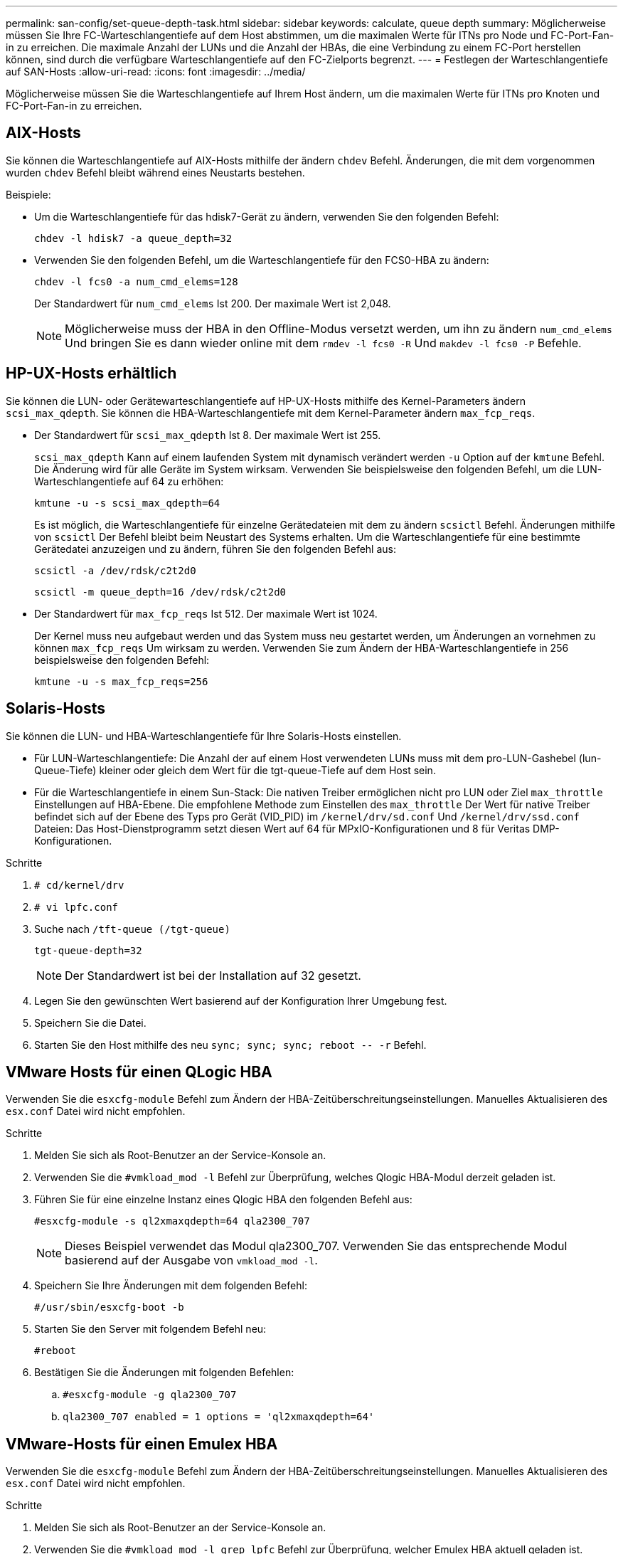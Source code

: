 ---
permalink: san-config/set-queue-depth-task.html 
sidebar: sidebar 
keywords: calculate, queue depth 
summary: Möglicherweise müssen Sie Ihre FC-Warteschlangentiefe auf dem Host abstimmen, um die maximalen Werte für ITNs pro Node und FC-Port-Fan-in zu erreichen. Die maximale Anzahl der LUNs und die Anzahl der HBAs, die eine Verbindung zu einem FC-Port herstellen können, sind durch die verfügbare Warteschlangentiefe auf den FC-Zielports begrenzt. 
---
= Festlegen der Warteschlangentiefe auf SAN-Hosts
:allow-uri-read: 
:icons: font
:imagesdir: ../media/


[role="lead"]
Möglicherweise müssen Sie die Warteschlangentiefe auf Ihrem Host ändern, um die maximalen Werte für ITNs pro Knoten und FC-Port-Fan-in zu erreichen.



== AIX-Hosts

Sie können die Warteschlangentiefe auf AIX-Hosts mithilfe der ändern `chdev` Befehl. Änderungen, die mit dem vorgenommen wurden `chdev` Befehl bleibt während eines Neustarts bestehen.

Beispiele:

* Um die Warteschlangentiefe für das hdisk7-Gerät zu ändern, verwenden Sie den folgenden Befehl:
+
`chdev -l hdisk7 -a queue_depth=32`

* Verwenden Sie den folgenden Befehl, um die Warteschlangentiefe für den FCS0-HBA zu ändern:
+
`chdev -l fcs0 -a num_cmd_elems=128`

+
Der Standardwert für `num_cmd_elems` Ist 200. Der maximale Wert ist 2,048.

+
[NOTE]
====
Möglicherweise muss der HBA in den Offline-Modus versetzt werden, um ihn zu ändern `num_cmd_elems` Und bringen Sie es dann wieder online mit dem `rmdev -l fcs0 -R` Und `makdev -l fcs0 -P` Befehle.

====




== HP-UX-Hosts erhältlich

Sie können die LUN- oder Gerätewarteschlangentiefe auf HP-UX-Hosts mithilfe des Kernel-Parameters ändern `scsi_max_qdepth`. Sie können die HBA-Warteschlangentiefe mit dem Kernel-Parameter ändern `max_fcp_reqs`.

* Der Standardwert für `scsi_max_qdepth` Ist 8. Der maximale Wert ist 255.
+
`scsi_max_qdepth` Kann auf einem laufenden System mit dynamisch verändert werden `-u` Option auf der `kmtune` Befehl. Die Änderung wird für alle Geräte im System wirksam. Verwenden Sie beispielsweise den folgenden Befehl, um die LUN-Warteschlangentiefe auf 64 zu erhöhen:

+
`kmtune -u -s scsi_max_qdepth=64`

+
Es ist möglich, die Warteschlangentiefe für einzelne Gerätedateien mit dem zu ändern `scsictl` Befehl. Änderungen mithilfe von `scsictl` Der Befehl bleibt beim Neustart des Systems erhalten. Um die Warteschlangentiefe für eine bestimmte Gerätedatei anzuzeigen und zu ändern, führen Sie den folgenden Befehl aus:

+
`scsictl -a /dev/rdsk/c2t2d0`

+
`scsictl -m queue_depth=16 /dev/rdsk/c2t2d0`

* Der Standardwert für `max_fcp_reqs` Ist 512. Der maximale Wert ist 1024.
+
Der Kernel muss neu aufgebaut werden und das System muss neu gestartet werden, um Änderungen an vornehmen zu können `max_fcp_reqs` Um wirksam zu werden. Verwenden Sie zum Ändern der HBA-Warteschlangentiefe in 256 beispielsweise den folgenden Befehl:

+
`kmtune -u -s max_fcp_reqs=256`





== Solaris-Hosts

Sie können die LUN- und HBA-Warteschlangentiefe für Ihre Solaris-Hosts einstellen.

* Für LUN-Warteschlangentiefe: Die Anzahl der auf einem Host verwendeten LUNs muss mit dem pro-LUN-Gashebel (lun-Queue-Tiefe) kleiner oder gleich dem Wert für die tgt-queue-Tiefe auf dem Host sein.
* Für die Warteschlangentiefe in einem Sun-Stack: Die nativen Treiber ermöglichen nicht pro LUN oder Ziel `max_throttle` Einstellungen auf HBA-Ebene. Die empfohlene Methode zum Einstellen des `max_throttle` Der Wert für native Treiber befindet sich auf der Ebene des Typs pro Gerät (VID_PID) im `/kernel/drv/sd.conf` Und `/kernel/drv/ssd.conf` Dateien: Das Host-Dienstprogramm setzt diesen Wert auf 64 für MPxIO-Konfigurationen und 8 für Veritas DMP-Konfigurationen.


.Schritte
. `# cd/kernel/drv`
. `# vi lpfc.conf`
. Suche nach `/tft-queue (/tgt-queue)`
+
`tgt-queue-depth=32`

+
[NOTE]
====
Der Standardwert ist bei der Installation auf 32 gesetzt.

====
. Legen Sie den gewünschten Wert basierend auf der Konfiguration Ihrer Umgebung fest.
. Speichern Sie die Datei.
. Starten Sie den Host mithilfe des neu `+sync; sync; sync; reboot -- -r+` Befehl.




== VMware Hosts für einen QLogic HBA

Verwenden Sie die `esxcfg-module` Befehl zum Ändern der HBA-Zeitüberschreitungseinstellungen. Manuelles Aktualisieren des `esx.conf` Datei wird nicht empfohlen.

.Schritte
. Melden Sie sich als Root-Benutzer an der Service-Konsole an.
. Verwenden Sie die `#vmkload_mod -l` Befehl zur Überprüfung, welches Qlogic HBA-Modul derzeit geladen ist.
. Führen Sie für eine einzelne Instanz eines Qlogic HBA den folgenden Befehl aus:
+
`#esxcfg-module -s ql2xmaxqdepth=64 qla2300_707`

+
[NOTE]
====
Dieses Beispiel verwendet das Modul qla2300_707. Verwenden Sie das entsprechende Modul basierend auf der Ausgabe von `vmkload_mod -l`.

====
. Speichern Sie Ihre Änderungen mit dem folgenden Befehl:
+
`#/usr/sbin/esxcfg-boot -b`

. Starten Sie den Server mit folgendem Befehl neu:
+
`#reboot`

. Bestätigen Sie die Änderungen mit folgenden Befehlen:
+
.. `#esxcfg-module -g qla2300_707`
.. `qla2300_707 enabled = 1 options = 'ql2xmaxqdepth=64'`






== VMware-Hosts für einen Emulex HBA

Verwenden Sie die `esxcfg-module` Befehl zum Ändern der HBA-Zeitüberschreitungseinstellungen. Manuelles Aktualisieren des `esx.conf` Datei wird nicht empfohlen.

.Schritte
. Melden Sie sich als Root-Benutzer an der Service-Konsole an.
. Verwenden Sie die `#vmkload_mod -l grep lpfc` Befehl zur Überprüfung, welcher Emulex HBA aktuell geladen ist.
. Geben Sie für eine einzelne Instanz eines Emulex HBA den folgenden Befehl ein:
+
`#esxcfg-module -s lpfc0_lun_queue_depth=16 lpfcdd_7xx`

+
[NOTE]
====
Je nach HBA-Modell kann das Modul entweder lpfcdd_7xx oder lpfcdd_732 sein. Der obige Befehl verwendet das lpfcdd_7xx-Modul. Sie sollten das entsprechende Modul basierend auf dem Ergebnis von verwenden `vmkload_mod -l`.

====
+
Durch Ausführen dieses Befehls wird die LUN-Warteschlangentiefe auf 16 für den HBA festgelegt, der von lpfc0 dargestellt wird.

. Führen Sie für mehrere Instanzen eines Emulex HBA den folgenden Befehl aus:
+
`a esxcfg-module -s "lpfc0_lun_queue_depth=16 lpfc1_lun_queue_depth=16" lpfcdd_7xx`

+
Die LUN-Warteschlangentiefe für lpfc0 und die LUN-Warteschlangentiefe für lpfc1 ist auf 16 festgelegt.

. Geben Sie den folgenden Befehl ein:
+
`#esxcfg-boot -b`

. Booten Sie mit neu `#reboot`.




== Windows Hosts für einen Emulex HBA

Auf Windows-Hosts können Sie das verwenden `LPUTILNT` Dienstprogramm zur Aktualisierung der Warteschlangentiefe für Emulex-HBAs.

.Schritte
. Führen Sie die aus `LPUTILNT` Dienstprogramm befindet sich im `C:\WINNT\system32` Verzeichnis.
. Wählen Sie im Menü auf der rechten Seite die Option *Drive Parameters* aus.
. Scrollen Sie nach unten und doppelklicken Sie auf *QueueDepth*.
+
[NOTE]
====
Wenn Sie *QueueDepth* größer als 150 einstellen, muss auch der folgende Wert für die Windows-Registrierung entsprechend erhöht werden:

`HKEY_LOCAL_MACHINE\System\CurrentControlSet\Services\lpxnds\Parameters\Device\NumberOfRequests`

====




== Windows Hosts für einen Qlogic HBA

Auf Windows-Hosts können Sie das und verwenden `SANsurfer` HBA Manager Utility zum Aktualisieren der Queue Depths für Qlogic HBAs.

.Schritte
. Führen Sie die aus `SANsurfer` HBA Manager Utility:
. Klicken Sie auf *HBA-Port* > *Einstellungen*.
. Klicken Sie im Listenfeld auf *Erweiterte HBA-Porteinstellungen*.
. Aktualisieren Sie die `Execution Throttle` Parameter.




== Linux Hosts für Emulex HBA

Sie können die Warteschlangentiefe eines Emulex HBA auf einem Linux-Host aktualisieren. Damit die Updates bei einem Neustart erhalten bleiben, müssen Sie dann ein neues RAM-Laufwerk-Image erstellen und den Host neu starten.

.Schritte
. Geben Sie die zu ändernden Warteschlangentiefe an:
+
`modinfo lpfc|grep queue_depth`

+
Die Liste der Parameter für die Warteschlangentiefe mit ihrer Beschreibung wird angezeigt. Je nach Betriebssystemversion können Sie einen oder mehrere der folgenden Parameter für die Warteschlangentiefe ändern:

+
** `lpfc_lun_queue_depth`: Maximale Anzahl von FC-Befehlen, die an eine bestimmte LUN in Warteschlange gestellt werden können (uint)
** `lpfc_hba_queue_depth`: Maximale Anzahl von FC-Befehlen, die an einen lpfc HBA (uint) in die Warteschlange gestellt werden können
** `lpfc_tgt_queue_depth`: Maximale Anzahl von FC-Befehlen, die an einen bestimmten Zielport in die Warteschlange gestellt werden können (uint)
+
Der `lpfc_tgt_queue_depth` Der Parameter ist nur für Red hat Enterprise Linux 7.x-Systeme, SUSE Linux Enterprise Server 11 SP4-Systeme und 12.x-Systeme anwendbar.



. Aktualisieren Sie die Warteschlangentiefe, indem Sie dem die Parameter für die Warteschlangentiefe hinzufügen `/etc/modprobe.conf` Datei für ein Red hat Enterprise Linux 5.x-System und zum `/etc/modprobe.d/scsi.conf` Datei für ein Red hat Enterprise Linux 6.x- oder 7.x-System oder ein SUSE Linux Enterprise Server 11.x- oder 12.x-System.
+
Abhängig von Ihrer Betriebssystemversion können Sie einen oder mehrere der folgenden Befehle hinzufügen:

+
** `options lpfc lpfc_hba_queue_depth=new_queue_depth`
** `options lpfc lpfc_lun_queue_depth=new_queue_depth`
** `options lpfc_tgt_queue_depth=new_queue_depth`


. Erstellen Sie ein neues RAM-Laufwerk-Image, und starten Sie dann den Host neu, damit die Updates bei einem Neustart erhalten bleiben.
+
Weitere Informationen finden Sie im link:../system-admin/index.html["Systemadministration"] Für Ihre Linux-Version.

. Vergewissern Sie sich, dass die Werte für die Warteschlangentiefe für jeden Parameter aktualisiert werden, den Sie geändert haben:
+


+
[listing]
----
root@localhost ~]#cat /sys/class/scsi_host/host5/lpfc_lun_queue_depth
      30
----
+
Der aktuelle Wert der Warteschlangentiefe wird angezeigt.





== Linux Hosts für QLogic HBA

Sie können die Tiefe der Gerätewarteschlange eines QLogic-Treibers auf einem Linux-Host aktualisieren. Damit die Updates bei einem Neustart erhalten bleiben, müssen Sie dann ein neues RAM-Laufwerk-Image erstellen und den Host neu starten. Mithilfe der QLogic HBA Management-GUI oder der Befehlszeilenschnittstelle (CLI) lässt sich die QLogic HBA-Warteschlangentiefe ändern.

Diese Aufgabe zeigt, wie die QLogic HBA CLI zum Ändern der QLogic HBA-Warteschlangentiefe verwendet wird

.Schritte
. Geben Sie den Parameter für die Warteschlangentiefe des Geräts an, der geändert werden soll:
+
`modinfo qla2xxx | grep ql2xmaxqdepth`

+
Sie können nur die ändern `ql2xmaxqdepth` Parameter für die Warteschlangentiefe, der die maximale Warteschlangentiefe angibt, die für jede LUN festgelegt werden kann. Der Standardwert ist 64 für RHEL 7.5 und höher. Der Standardwert ist 32 für RHEL 7.4 und früher.

+
[listing]
----
root@localhost ~]# modinfo qla2xxx|grep ql2xmaxqdepth
parm:       ql2xmaxqdepth:Maximum queue depth to set for each LUN. Default is 64. (int)
----
. Wert für die Tiefe der Gerätewarteschlange aktualisieren:
+
** Wenn Sie die Änderungen persistent machen möchten, führen Sie die folgenden Schritte aus:
+
... Aktualisieren Sie die Warteschlangentiefe, indem Sie dem den Parameter Warteschlangentiefe hinzufügen `/etc/modprobe.conf` Datei für ein Red hat Enterprise Linux 5.x-System und zum `/etc/modprobe.d/scsi.conf` Datei für ein Red hat Enterprise Linux 6.x- oder 7.x-System oder ein SUSE Linux Enterprise Server 11.x- oder 12.x-System: `options qla2xxx ql2xmaxqdepth=new_queue_depth`
... Erstellen Sie ein neues RAM-Laufwerk-Image, und starten Sie dann den Host neu, damit die Updates bei einem Neustart erhalten bleiben.
+
Weitere Informationen finden Sie im link:../system-admin/index.html["Systemadministration"] Für Ihre Linux-Version.



** Wenn Sie den Parameter nur für die aktuelle Sitzung ändern möchten, führen Sie den folgenden Befehl aus:
+
`echo new_queue_depth > /sys/module/qla2xxx/parameters/ql2xmaxqdepth`

+
Im folgenden Beispiel wird die Warteschlangentiefe auf 128 gesetzt.

+
[listing]
----
echo 128 > /sys/module/qla2xxx/parameters/ql2xmaxqdepth
----


. Überprüfen Sie, ob die Werte für die Warteschlangentiefe aktualisiert wurden:
+
`cat /sys/module/qla2xxx/parameters/ql2xmaxqdepth`

+
Der aktuelle Wert der Warteschlangentiefe wird angezeigt.

. Ändern Sie die QLogic HBA-Warteschlangentiefe durch Aktualisieren des Firmware-Parameters `Execution Throttle` Über das QLogic HBA BIOS.
+
.. Melden Sie sich bei der QLogic HBA Management CLI an:
+
`/opt/QLogic_Corporation/QConvergeConsoleCLI/qaucli`

.. Wählen Sie im Hauptmenü die aus `Adapter Configuration` Option.
+
[listing]
----
[root@localhost ~]# /opt/QLogic_Corporation/QConvergeConsoleCLI/qaucli
Using config file: /opt/QLogic_Corporation/QConvergeConsoleCLI/qaucli.cfg
Installation directory: /opt/QLogic_Corporation/QConvergeConsoleCLI
Working dir: /root

QConvergeConsole

        CLI - Version 2.2.0 (Build 15)

    Main Menu

    1:  Adapter Information
    **2:  Adapter Configuration**
    3:  Adapter Updates
    4:  Adapter Diagnostics
    5:  Monitoring
    6:  FabricCache CLI
    7:  Refresh
    8:  Help
    9:  Exit


        Please Enter Selection: 2
----
.. Wählen Sie aus der Liste der Adapterkonfigurationsparameter die aus `HBA Parameters` Option.
+
[listing]
----
1:  Adapter Alias
    2:  Adapter Port Alias
    **3:  HBA Parameters**
    4:  Persistent Names (udev)
    5:  Boot Devices Configuration
    6:  Virtual Ports (NPIV)
    7:  Target Link Speed (iiDMA)
    8:  Export (Save) Configuration
    9:  Generate Reports
   10:  Personality
   11:  FEC
(p or 0: Previous Menu; m or 98: Main Menu; ex or 99: Quit)
        Please Enter Selection: 3
----
.. Wählen Sie aus der Liste der HBA-Ports den erforderlichen HBA-Port aus.
+
[listing]
----
Fibre Channel Adapter Configuration

    HBA Model QLE2562 SN: BFD1524C78510
      1: Port   1: WWPN: 21-00-00-24-FF-8D-98-E0 Online
      2: Port   2: WWPN: 21-00-00-24-FF-8D-98-E1 Online
    HBA Model QLE2672 SN: RFE1241G81915
      3: Port   1: WWPN: 21-00-00-0E-1E-09-B7-62 Online
      4: Port   2: WWPN: 21-00-00-0E-1E-09-B7-63 Online


        (p or 0: Previous Menu; m or 98: Main Menu; ex or 99: Quit)
        Please Enter Selection: 1
----
+
Die Details des HBA-Ports werden angezeigt.

.. Wählen Sie im Menü HBA-Parameter den aus `Display HBA Parameters` Option zum Anzeigen des aktuellen Werts des `Execution Throttle` Option.
+
Der Standardwert des `Execution Throttle` Option ist 65535.

+
[listing]
----
HBA Parameters Menu

=======================================================
HBA           : 2 Port: 1
SN            : BFD1524C78510
HBA Model     : QLE2562
HBA Desc.     : QLE2562 PCI Express to 8Gb FC Dual Channel
FW Version    : 8.01.02
WWPN          : 21-00-00-24-FF-8D-98-E0
WWNN          : 20-00-00-24-FF-8D-98-E0
Link          : Online
=======================================================

    1:  Display HBA Parameters
    2:  Configure HBA Parameters
    3:  Restore Defaults


        (p or 0: Previous Menu; m or 98: Main Menu; x or 99: Quit)
        Please Enter Selection: 1
--------------------------------------------------------------------------------
HBA Instance 2: QLE2562 Port 1 WWPN 21-00-00-24-FF-8D-98-E0 PortID 03-07-00
Link: Online
--------------------------------------------------------------------------------
Connection Options             : 2 - Loop Preferred, Otherwise Point-to-Point
Data Rate                      : Auto
Frame Size                     : 2048
Hard Loop ID                   : 0
Loop Reset Delay (seconds)     : 5
Enable Host HBA BIOS           : Enabled
Enable Hard Loop ID            : Disabled
Enable FC Tape Support         : Enabled
Operation Mode                 : 0 - Interrupt for every I/O completion
Interrupt Delay Timer (100us)  : 0
**Execution Throttle             : 65535**
Login Retry Count              : 8
Port Down Retry Count          : 30
Enable LIP Full Login          : Enabled
Link Down Timeout (seconds)    : 30
Enable Target Reset            : Enabled
LUNs Per Target                : 128
Out Of Order Frame Assembly    : Disabled
Enable LR Ext. Credits         : Disabled
Enable Fabric Assigned WWN     : N/A

Press <Enter> to continue:
----
.. Drücken Sie *Enter*, um fortzufahren.
.. Wählen Sie im Menü HBA-Parameter den aus `Configure HBA Parameters` Option zum Ändern der HBA-Parameter.
.. Wählen Sie im Menü Parameter konfigurieren die Option `Execute Throttle` Option und den Wert dieses Parameters aktualisieren.
+
[listing]
----
Configure Parameters Menu

=======================================================
HBA           : 2 Port: 1
SN            : BFD1524C78510
HBA Model     : QLE2562
HBA Desc.     : QLE2562 PCI Express to 8Gb FC Dual Channel
FW Version    : 8.01.02
WWPN          : 21-00-00-24-FF-8D-98-E0
WWNN          : 20-00-00-24-FF-8D-98-E0
Link          : Online
=======================================================

    1:  Connection Options
    2:  Data Rate
    3:  Frame Size
    4:  Enable HBA Hard Loop ID
    5:  Hard Loop ID
    6:  Loop Reset Delay (seconds)
    7:  Enable BIOS
    8:  Enable Fibre Channel Tape Support
    9:  Operation Mode
   10:  Interrupt Delay Timer (100 microseconds)
   11:  Execution Throttle
   12:  Login Retry Count
   13:  Port Down Retry Count
   14:  Enable LIP Full Login
   15:  Link Down Timeout (seconds)
   16:  Enable Target Reset
   17:  LUNs per Target
   18:  Enable Receive Out Of Order Frame
   19:  Enable LR Ext. Credits
   20:  Commit Changes
   21:  Abort Changes


        (p or 0: Previous Menu; m or 98: Main Menu; x or 99: Quit)
        Please Enter Selection: 11
Enter Execution Throttle [1-65535] [65535]: 65500
----
.. Drücken Sie *Enter*, um fortzufahren.
.. Wählen Sie im Menü Parameter konfigurieren die Option `Commit Changes` Option zum Speichern der Änderungen.
.. Verlassen Sie das Menü.



